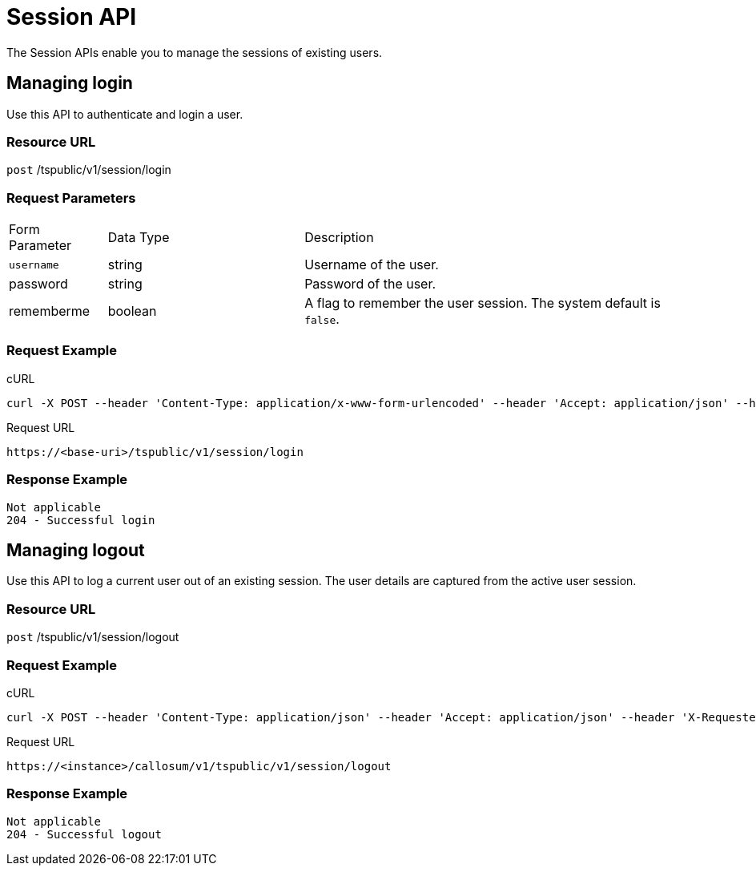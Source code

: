 = Session API
:page-title: Session API
:page-pageid: session-api
:page-description: Session API


The Session APIs enable you to manage the sessions of existing users.

== Managing login

Use this API to authenticate and login a user.

=== Resource URL

`post` /tspublic/v1/session/login

=== Request Parameters

[width="100%" cols="1,2,4"]
|====
|Form Parameter|Data Type|Description
|`username`|string|Username of the user.
|password|string|Password of the user.
|rememberme|boolean|A flag to remember the user session. The system default is `false`.
|====

=== Request Example

.cURL
----
curl -X POST --header 'Content-Type: application/x-www-form-urlencoded' --header 'Accept: application/json' --header 'X-Requested-By: ThoughtSpot' -d 'username=test&password=fhfh2323bbn&rememberme=false' 'https://<instance>/callosum/v1/tspublic/v1/session/login'
----

.Request URL
----
https://<base-uri>/tspublic/v1/session/login
----

=== Response Example

----
Not applicable
204 - Successful login
----

== Managing logout

Use this API to log a current user out of an existing session.
The user details are captured from the active user session.

=== Resource URL

`post` /tspublic/v1/session/logout

=== Request Example

.cURL
----
curl -X POST --header 'Content-Type: application/json' --header 'Accept: application/json' --header 'X-Requested-By: ThoughtSpot' 'https://<instance>/callosum/v1/tspublic/v1/session/logout'
----

.Request URL
----
https://<instance>/callosum/v1/tspublic/v1/session/logout
----

=== Response Example

----
Not applicable
204 - Successful logout
----

////
## Error Codes
<table>
   <colgroup>
      <col style="width:20%" />
      <col style="width:60%" />
      <col style="width:20%" />
   </colgroup>
   <thead class="thead" style="text-align:left;">
      <tr>
         <th>Error Code</th>
         <th>Description</th>
         <th>HTTP Code</th>
      </tr>
   </thead>
   <tbody>
   <tr> <td><code>10000</code></td>  <td>Internal server error.</td> <td><code>500</code></td></tr>
    <tr> <td><code>10002</code></td>  <td>Bad request. Invalid parameter values.</td> <td><code>400</code></td></tr>
    <tr> <td><code>10003</code></td>  <td>Login or logout failure. Unauthorized.</td><td><code>401</code></td></tr>
  </tbody>
</table>
////
